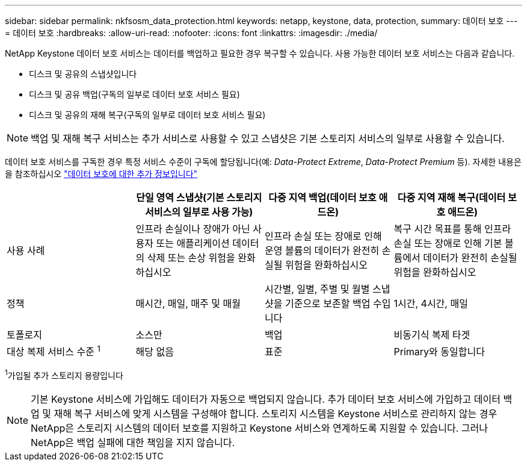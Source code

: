 ---
sidebar: sidebar 
permalink: nkfsosm_data_protection.html 
keywords: netapp, keystone, data, protection, 
summary: 데이터 보호 
---
= 데이터 보호
:hardbreaks:
:allow-uri-read: 
:nofooter: 
:icons: font
:linkattrs: 
:imagesdir: ./media/


[role="lead"]
NetApp Keystone 데이터 보호 서비스는 데이터를 백업하고 필요한 경우 복구할 수 있습니다. 사용 가능한 데이터 보호 서비스는 다음과 같습니다.

* 디스크 및 공유의 스냅샷입니다
* 디스크 및 공유 백업(구독의 일부로 데이터 보호 서비스 필요)
* 디스크 및 공유의 재해 복구(구독의 일부로 데이터 보호 서비스 필요)



NOTE: 백업 및 재해 복구 서비스는 추가 서비스로 사용할 수 있고 스냅샷은 기본 스토리지 서비스의 일부로 사용할 수 있습니다.

데이터 보호 서비스를 구독한 경우 특정 서비스 수준이 구독에 할당됩니다(예: _Data-Protect Extreme_, _Data-Protect Premium_ 등). 자세한 내용은 을 참조하십시오 https://docs.netapp.com/us-en/keystone/aiq-keystone-details.html#additional-details-for-data-protection["데이터 보호에 대한 추가 정보입니다"]

|===
|  | 단일 영역 스냅샷(기본 스토리지 서비스의 일부로 사용 가능) | 다중 지역 백업(데이터 보호 애드온) | 다중 지역 재해 복구(데이터 보호 애드온) 


| 사용 사례 | 인프라 손실이나 장애가 아닌 사용자 또는 애플리케이션 데이터의 삭제 또는 손상 위험을 완화하십시오 | 인프라 손실 또는 장애로 인해 운영 볼륨의 데이터가 완전히 손실될 위험을 완화하십시오 | 복구 시간 목표를 통해 인프라 손실 또는 장애로 인해 기본 볼륨에서 데이터가 완전히 손실될 위험을 완화하십시오 


| 정책 | 매시간, 매일, 매주 및 매월 | 시간별, 일별, 주별 및 월별 스냅샷을 기준으로 보존할 백업 수입니다 | 1시간, 4시간, 매일 


| 토폴로지 | 소스만 | 백업 | 비동기식 복제 타겟 


| 대상 복제 서비스 수준 ^1^ | 해당 없음 | 표준 | Primary와 동일합니다 
|===
^1^가입될 추가 스토리지 용량입니다


NOTE: 기본 Keystone 서비스에 가입해도 데이터가 자동으로 백업되지 않습니다. 추가 데이터 보호 서비스에 가입하고 데이터 백업 및 재해 복구 서비스에 맞게 시스템을 구성해야 합니다. 스토리지 시스템을 Keystone 서비스로 관리하지 않는 경우 NetApp은 스토리지 시스템의 데이터 보호를 지원하고 Keystone 서비스와 연계하도록 지원할 수 있습니다. 그러나 NetApp은 백업 실패에 대한 책임을 지지 않습니다.
